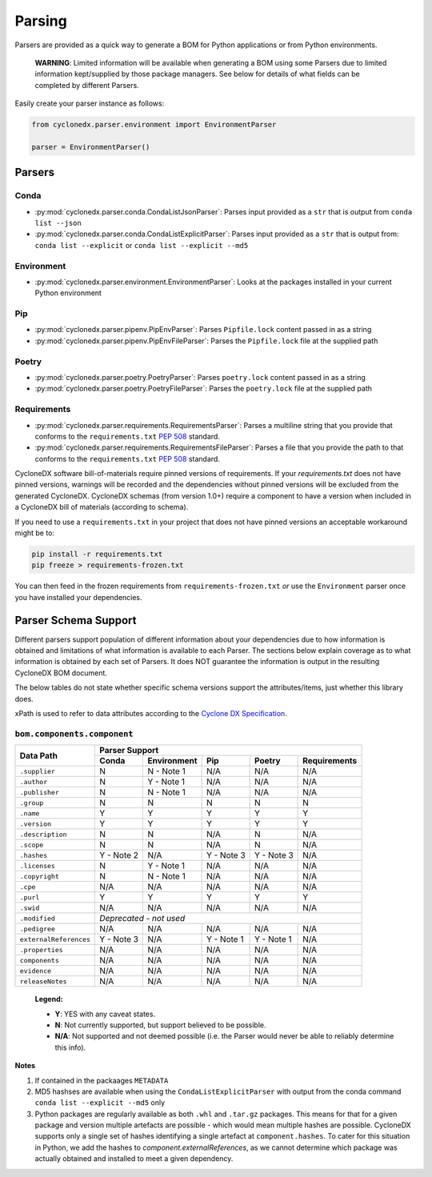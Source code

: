 Parsing
=======

Parsers are provided as a quick way to generate a BOM for Python applications or from Python environments.

    **WARNING**: Limited information will be available when generating a BOM using some Parsers due to limited
    information kept/supplied by those package managers. See below for details of what fields can be completed by
    different Parsers.

Easily create your parser instance as follows:

.. code-block:: python

   from cyclonedx.parser.environment import EnvironmentParser

   parser = EnvironmentParser()

Parsers
-------

Conda
~~~~~

* :py:mod:`cyclonedx.parser.conda.CondaListJsonParser`: Parses input provided as a ``str`` that is output from
  ``conda list --json``
* :py:mod:`cyclonedx.parser.conda.CondaListExplicitParser`: Parses input provided as a ``str`` that is output from:
  ``conda list --explicit`` or ``conda list --explicit --md5``

Environment
~~~~~~~~~~~

* :py:mod:`cyclonedx.parser.environment.EnvironmentParser`: Looks at the packages installed in your current Python
  environment

Pip
~~~~~~~

* :py:mod:`cyclonedx.parser.pipenv.PipEnvParser`: Parses ``Pipfile.lock`` content passed in as a string
* :py:mod:`cyclonedx.parser.pipenv.PipEnvFileParser`: Parses the ``Pipfile.lock`` file at the supplied path

Poetry
~~~~~~

* :py:mod:`cyclonedx.parser.poetry.PoetryParser`: Parses ``poetry.lock`` content passed in as a string
* :py:mod:`cyclonedx.parser.poetry.PoetryFileParser`: Parses the ``poetry.lock`` file at the supplied path

Requirements
~~~~~~~~~~~~

* :py:mod:`cyclonedx.parser.requirements.RequirementsParser`: Parses a multiline string that you provide that conforms
  to the ``requirements.txt`` :pep:`508` standard.
* :py:mod:`cyclonedx.parser.requirements.RequirementsFileParser`: Parses a file that you provide the path to that
  conforms to the ``requirements.txt`` :pep:`508` standard.

CycloneDX software bill-of-materials require pinned versions of requirements. If your `requirements.txt` does not have
pinned versions, warnings will be recorded and the dependencies without pinned versions will be excluded from the
generated CycloneDX. CycloneDX schemas (from version 1.0+) require a component to have a version when included in a
CycloneDX bill of materials (according to schema).

If you need to use a ``requirements.txt`` in your project that does not have pinned versions an acceptable workaround
might be to:

.. code-block:: bash

   pip install -r requirements.txt
   pip freeze > requirements-frozen.txt

You can then feed in the frozen requirements from ``requirements-frozen.txt`` `or` use the ``Environment`` parser once
you have installed your dependencies.

Parser Schema Support
---------------------

Different parsers support population of different information about your dependencies due to how information is
obtained and limitations of what information is available to each Parser. The sections below explain coverage as to what
information is obtained by each set of Parsers. It does NOT guarantee the information is output in the resulting
CycloneDX BOM document.

The below tables do not state whether specific schema versions support the attributes/items, just whether this library
does.

xPath is used to refer to data attributes according to the `Cyclone DX Specification`_.

``bom.components.component``
~~~~~~~~~~~~~~~~~~~~~~~~~~~~

+------------------------+-------------------------------------------------------------------+
|                        | Parser Support                                                    |
| Data Path              +------------+-------------+------------+------------+--------------+
|                        | Conda      | Environment | Pip        | Poetry     | Requirements |
+========================+============+=============+============+============+==============+
| ``.supplier``          | N          | N - Note 1  | N/A        | N/A        | N/A          |
+------------------------+------------+-------------+------------+------------+--------------+
| ``.author``            | N          | Y - Note 1  | N/A        | N/A        | N/A          |
+------------------------+------------+-------------+------------+------------+--------------+
| ``.publisher``         | N          | N - Note 1  | N/A        | N/A        | N/A          |
+------------------------+------------+-------------+------------+------------+--------------+
| ``.group``             | N          | N           | N          | N          | N            |
+------------------------+------------+-------------+------------+------------+--------------+
| ``.name``              | Y          | Y           | Y          | Y          | Y            |
+------------------------+------------+-------------+------------+------------+--------------+
| ``.version``           | Y          | Y           | Y          | Y          | Y            |
+------------------------+------------+-------------+------------+------------+--------------+
| ``.description``       | N          | N           | N/A        | N          | N/A          |
+------------------------+------------+-------------+------------+------------+--------------+
| ``.scope``             | N          | N           | N/A        | N          | N/A          |
+------------------------+------------+-------------+------------+------------+--------------+
| ``.hashes``            | Y - Note 2 | N/A         | Y - Note 3 | Y - Note 3 | N/A          |
+------------------------+------------+-------------+------------+------------+--------------+
| ``.licenses``          | N          | Y - Note 1  | N/A        | N/A        | N/A          |
+------------------------+------------+-------------+------------+------------+--------------+
| ``.copyright``         | N          | N - Note 1  | N/A        | N/A        | N/A          |
+------------------------+------------+-------------+------------+------------+--------------+
| ``.cpe``               | N/A        | N/A         | N/A        | N/A        | N/A          |
+------------------------+------------+-------------+------------+------------+--------------+
| ``.purl``              | Y          | Y           | Y          | Y          | Y            |
+------------------------+------------+-------------+------------+------------+--------------+
| ``.swid``              | N/A        | N/A         | N/A        | N/A        | N/A          |
+------------------------+------------+-------------+------------+------------+--------------+
| ``.modified``          | *Deprecated - not used*                                           |
+------------------------+------------+-------------+------------+------------+--------------+
| ``.pedigree``          | N/A        | N/A         | N/A        | N/A        | N/A          |
+------------------------+------------+-------------+------------+------------+--------------+
| ``externalReferences`` | Y - Note 3 | N/A         | Y - Note 1 | Y - Note 1 | N/A          |
+------------------------+------------+-------------+------------+------------+--------------+
| ``.properties``        | N/A        | N/A         | N/A        | N/A        | N/A          |
+------------------------+------------+-------------+------------+------------+--------------+
| ``components``         | N/A        | N/A         | N/A        | N/A        | N/A          |
+------------------------+------------+-------------+------------+------------+--------------+
| ``evidence``           | N/A        | N/A         | N/A        | N/A        | N/A          |
+------------------------+------------+-------------+------------+------------+--------------+
| ``releaseNotes``       | N/A        | N/A         | N/A        | N/A        | N/A          |
+------------------------+------------+-------------+------------+------------+--------------+

    **Legend:**

    * **Y**: YES with any caveat states.
    * **N**: Not currently supported, but support believed to be possible.
    * **N/A**: Not supported and not deemed possible (i.e. the Parser would never be able to reliably determine this
      info).

**Notes**

1. If contained in the packaages ``METADATA``
2. MD5 hashses are available when using the ``CondaListExplicitParser`` with output from the
   conda command ``conda list --explicit --md5`` only
3. Python packages are regularly available as both ``.whl`` and ``.tar.gz`` packages. This means for that for a given
   package and version multiple artefacts are possible - which would mean multiple hashes are possible. CycloneDX
   supports only a single set of hashes identifying a single artefact at ``component.hashes``. To cater for this
   situation in Python, we add the hashes to `component.externalReferences`, as we cannot determine which package was
   actually obtained and installed to meet a given dependency.

.. _Cyclone DX Specification: https://cyclonedx.org/docs/latest